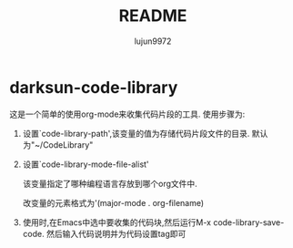 #+TITLE: README
#+AUTHOR: lujun9972
#+OPTIONS: ^:{}
* darksun-code-library
  这是一个简单的使用org-mode来收集代码片段的工具. 使用步骤为:

  1. 设置`code-library-path',该变量的值为存储代码片段文件的目录. 默认为"~/CodeLibrary"

  2. 设置`code-library-mode-file-alist'

	 该变量指定了哪种编程语言存放到哪个org文件中. 

	 改变量的元素格式为'(major-mode . org-filename)

  3. 使用时,在Emacs中选中要收集的代码块,然后运行M-x code-library-save-code. 然后输入代码说明并为代码设置tag即可
